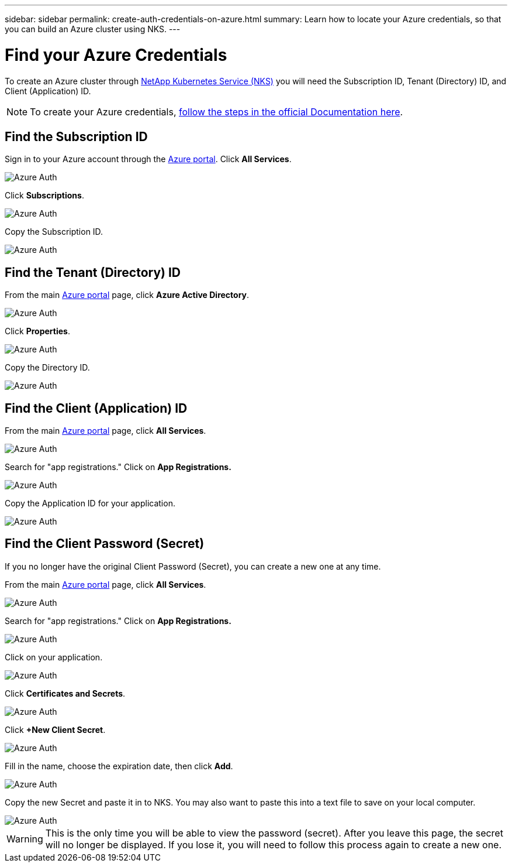 ---
sidebar: sidebar
permalink: create-auth-credentials-on-azure.html
summary: Learn how to locate your Azure credentials, so that you can build an Azure cluster using NKS.
---

= Find your Azure Credentials

To create an Azure cluster through https://nks.netapp.io[NetApp Kubernetes Service (NKS)] you will need the Subscription ID, Tenant (Directory) ID, and Client (Application) ID.

NOTE: To create your Azure credentials, https://docs.microsoft.com/en-us/azure/azure-resource-manager/resource-group-create-service-principal-portal[follow the steps in the official Documentation here].

== Find the Subscription ID

Sign in to your Azure account through the https://portal.azure.com/[Azure portal]. Click **All Services**.

image::assets/documentation/create-auth-credentials-on-azure/azure-auth-01-click-all-services.png?raw=true[Azure Auth]

Click **Subscriptions**.

image::assets/documentation/create-auth-credentials-on-azure/azure-auth-02-subscriptions.png?raw=true[Azure Auth]

Copy the Subscription ID.

image::assets/documentation/create-auth-credentials-on-azure/azure-auth-03-subscription-id.png?raw=true[Azure Auth]

== Find the Tenant (Directory) ID

From the main https://portal.azure.com/[Azure portal] page, click **Azure Active Directory**.

image::assets/documentation/create-auth-credentials-on-azure/azure-auth-04-azure-active-directory.png?raw=true[Azure Auth]

Click **Properties**.

image::assets/documentation/create-auth-credentials-on-azure/azure-auth-05-properties.png?raw=true[Azure Auth]

Copy the Directory ID.

image::assets/documentation/create-auth-credentials-on-azure/azure-auth-06-directory-id.png?raw=true[Azure Auth]

== Find the Client (Application) ID

From the main https://portal.azure.com/[Azure portal] page, click **All Services**.

image::assets/documentation/create-auth-credentials-on-azure/azure-auth-01-click-all-services.png?raw=true[Azure Auth]

Search for "app registrations." Click on **App Registrations.**

image::assets/documentation/create-auth-credentials-on-azure/azure-auth-07-app-registrations.png?raw=true[Azure Auth]

Copy the Application ID for your application.

image::assets/documentation/create-auth-credentials-on-azure/azure-auth-08-app-id.png?raw=true[Azure Auth]

== Find the Client Password (Secret)

If you no longer have the original Client Password (Secret), you can create a new one at any time.

From the main https://portal.azure.com/[Azure portal] page, click **All Services**.

image::assets/documentation/create-auth-credentials-on-azure/azure-auth-01-click-all-services.png?raw=true[Azure Auth]

Search for "app registrations." Click on **App Registrations.**

image::assets/documentation/create-auth-credentials-on-azure/azure-auth-07-app-registrations.png?raw=true[Azure Auth]

Click on your application.

image::assets/documentation/create-auth-credentials-on-azure/azure-auth-09-click-app.png?raw=true[Azure Auth]

Click **Certificates and Secrets**.

image::assets/documentation/create-auth-credentials-on-azure/azure-auth-10-certificates-and-secrets.png?raw=true[Azure Auth]

Click **+New Client Secret**.

image::assets/documentation/create-auth-credentials-on-azure/azure-auth-11-create-new-secret.png?raw=true[Azure Auth]

Fill in the name, choose the expiration date, then click **Add**.

image::assets/documentation/create-auth-credentials-on-azure/azure-auth-12-add-secret.png?raw=true[Azure Auth]

Copy the new Secret and paste it in to NKS. You may also want to paste this into a text file to save on your local computer.

image::assets/documentation/create-auth-credentials-on-azure/azure-auth-13-save-secret.png?raw=true[Azure Auth]

WARNING: This is the only time you will be able to view the password (secret). After you leave this page, the secret will no longer be displayed. If you lose it, you will need to follow this process again to create a new one.

